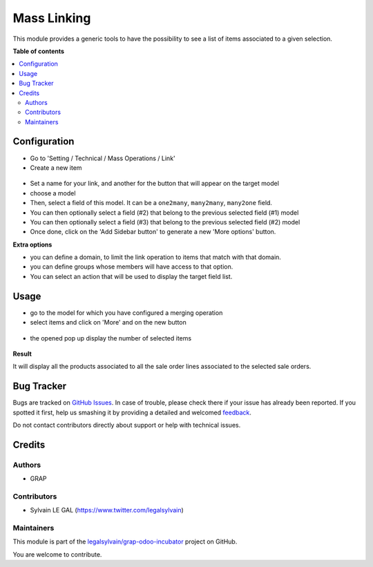 ============
Mass Linking
============

.. !!!!!!!!!!!!!!!!!!!!!!!!!!!!!!!!!!!!!!!!!!!!!!!!!!!!
   !! This file is generated by oca-gen-addon-readme !!
   !! changes will be overwritten.                   !!
   !!!!!!!!!!!!!!!!!!!!!!!!!!!!!!!!!!!!!!!!!!!!!!!!!!!!

.. |badge1| image:: https://img.shields.io/badge/maturity-Beta-yellow.png
    :target: https://odoo-community.org/page/development-status
    :alt: Beta
.. |badge2| image:: https://img.shields.io/badge/licence-AGPL--3-blue.png
    :target: http://www.gnu.org/licenses/agpl-3.0-standalone.html
    :alt: License: AGPL-3
.. |badge3| image:: https://img.shields.io/badge/github-legalsylvain%2Fgrap--odoo--incubator-lightgray.png?logo=github
    :target: https://github.com/legalsylvain/grap-odoo-incubator/tree/8.0_ADD_mass_merging_line/mass_linking
    :alt: legalsylvain/grap-odoo-incubator

|badge1| |badge2| |badge3| 

This module provides a generic tools to have the possibility to see a list of
items associated to a given selection.

**Table of contents**

.. contents::
   :local:

Configuration
=============

* Go to 'Setting / Technical / Mass Operations / Link'

* Create a new item

.. figure:: https://raw.githubusercontent.com/legalsylvain/grap-odoo-incubator/8.0_ADD_mass_merging_line/mass_linking/static/description/mass_linking_form.png

* Set a name for your link, and another for the button that will appear on the
  target model

* choose a model

* Then, select a field of this model. It can be a ``one2many``, ``many2many``,
  ``many2one`` field.

* You can then optionally select a field (#2) that belong to the previous
  selected field (#1) model

* You can then optionally select a field (#3) that belong to the previous
  selected field (#2) model

* Once done, click on the 'Add Sidebar button' to generate a new 'More options'
  button.


**Extra options**

* you can define a domain, to limit the link operation to items that match
  with that domain.
* you can define groups whose members will have access to that option.
* You can select an action that will be used to display the target field list.

Usage
=====

* go to the model for which you have configured a merging operation

* select items and click on 'More' and on the new button

.. figure:: https://raw.githubusercontent.com/legalsylvain/grap-odoo-incubator/8.0_ADD_mass_merging_line/mass_linking/static/description/sale_order_tree.png


* the opened pop up display the number of selected items

.. figure:: https://raw.githubusercontent.com/legalsylvain/grap-odoo-incubator/8.0_ADD_mass_merging_line/mass_linking/static/description/wizard_form_ok.png

**Result**

It will display all the products associated to all the sale order lines
associated to the selected sale orders.


.. figure:: https://raw.githubusercontent.com/legalsylvain/grap-odoo-incubator/8.0_ADD_mass_merging_line/mass_linking/static/description/result_product_list.png

Bug Tracker
===========

Bugs are tracked on `GitHub Issues <https://github.com/legalsylvain/grap-odoo-incubator/issues>`_.
In case of trouble, please check there if your issue has already been reported.
If you spotted it first, help us smashing it by providing a detailed and welcomed
`feedback <https://github.com/legalsylvain/grap-odoo-incubator/issues/new?body=module:%20mass_linking%0Aversion:%208.0_ADD_mass_merging_line%0A%0A**Steps%20to%20reproduce**%0A-%20...%0A%0A**Current%20behavior**%0A%0A**Expected%20behavior**>`_.

Do not contact contributors directly about support or help with technical issues.

Credits
=======

Authors
~~~~~~~

* GRAP

Contributors
~~~~~~~~~~~~

* Sylvain LE GAL (https://www.twitter.com/legalsylvain)

Maintainers
~~~~~~~~~~~



This module is part of the `legalsylvain/grap-odoo-incubator <https://github.com/legalsylvain/grap-odoo-incubator/tree/8.0_ADD_mass_merging_line/mass_linking>`_ project on GitHub.


You are welcome to contribute.
